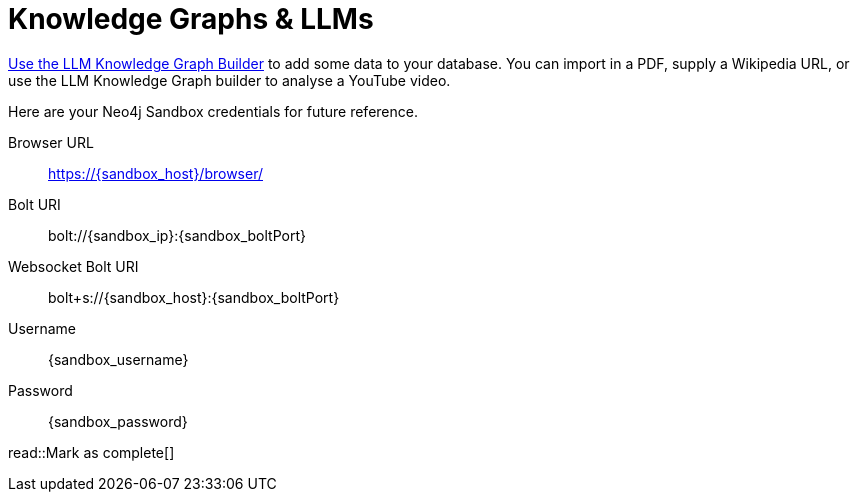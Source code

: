 = Knowledge Graphs & LLMs
:order: 1
:optional: true
:type: challenge
:disable-cache: true

link:https://llm-graph-builder.neo4jlabs.com/?connectURL=bolt%3A%2F%2F{sandbox_username}%3A{sandbox_password}%40{sandbox_ip}%3A7687[Use the LLM Knowledge Graph Builder^] to add some data to your database.
You can import in a PDF, supply a Wikipedia URL, or use the LLM Knowledge Graph builder to analyse a YouTube video.

Here are your Neo4j Sandbox credentials for future reference.

[.credentials]
Browser URL:: link:https://{sandbox_host}/browser/[https://{sandbox_host}/browser/^]
Bolt URI:: [copy]#bolt://{sandbox_ip}:{sandbox_boltPort}#
Websocket Bolt URI:: [copy]#bolt+s://{sandbox_host}:{sandbox_boltPort}#
Username:: [copy]#{sandbox_username}#
Password:: [copy]#{sandbox_password}#



read::Mark as complete[]
